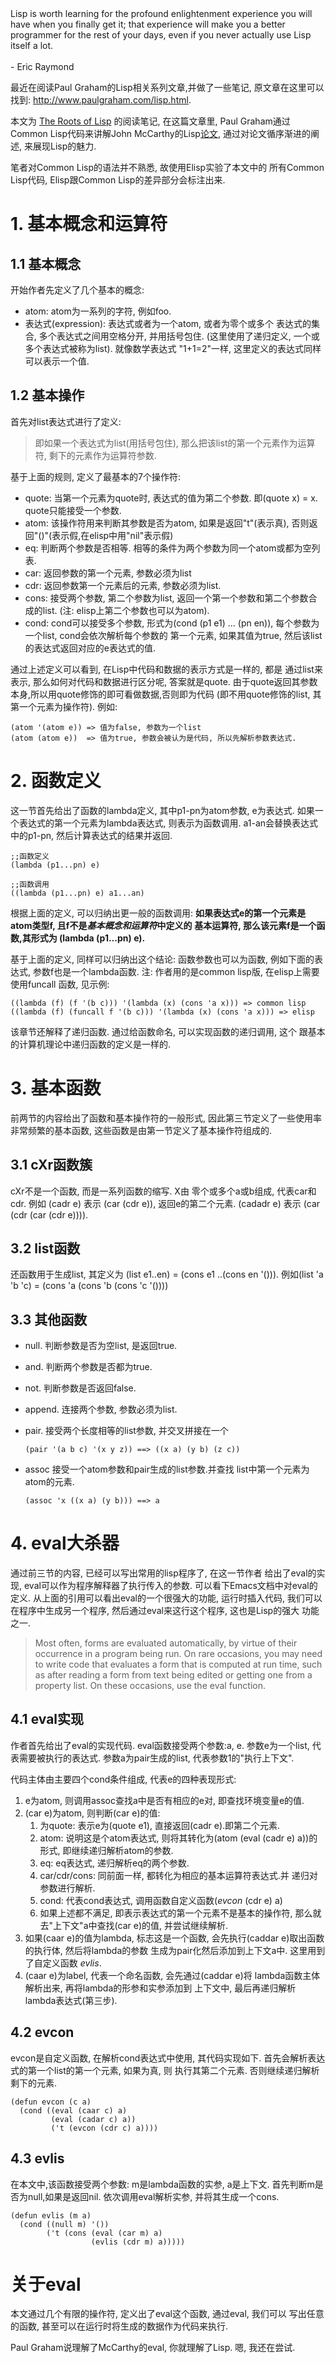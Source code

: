 # Created 2016-08-16 Tue 14:31
#+OPTIONS: num:nil
#+OPTIONS: ^:nil
#+OPTIONS: H:nil
#+OPTIONS: toc:nil
#+TITLE: 
#+AUTHOR: Zhengchao Xu
#+BEGIN_VERSE
Lisp is worth learning for the profound enlightenment experience you will have when you finally get it; that experience will make you a better programmer for the rest of your days, even if you never actually use Lisp itself a lot.

- Eric Raymond
#+END_VERSE

最近在阅读Paul Graham的Lisp相关系列文章,并做了一些笔记, 
原文章在这里可以找到: [[http://www.paulgraham.com/lisp.html]].

本文为 [[http://www.paulgraham.com/rootsoflisp.html][The Roots of Lisp]] 的阅读笔记, 在这篇文章里, 
Paul Graham通过Common Lisp代码来讲解John McCarthy的Lisp[[http://www-formal.stanford.edu/jmc/recursive.ps][论文]],
通过对论文循序渐进的阐述, 来展现Lisp的魅力.

笔者对Common Lisp的语法并不熟悉, 故使用Elisp实验了本文中的
所有Common Lisp代码, Elisp跟Common Lisp的差异部分会标注出来.

* 1. 基本概念和运算符
** 1.1 基本概念
开始作者先定义了几个基本的概念:
- atom: atom为一系列的字符, 例如foo.
- 表达式(expression): 表达式或者为一个atom, 或者为零个或多个
  表达式的集合, 多个表达式之间用空格分开, 并用括号包住.
  (这里使用了递归定义, 一个或多个表达式被称为list). 
  就像数学表达式 "1+1=2"一样, 这里定义的表达式同样可以表示一个值.
** 1.2 基本操作
首先对list表达式进行了定义:
#+BEGIN_QUOTE
即如果一个表达式为list(用括号包住),
那么把该list的第一个元素作为运算符, 剩下的元素作为运算符参数.
#+END_QUOTE

基于上面的规则, 定义了最基本的7个操作符:
- quote:
  当第一个元素为quote时, 表达式的值为第二个参数. 即(quote x) = x.
  quote只能接受一个参数.
- atom: 
  该操作符用来判断其参数是否为atom, 如果是返回"t"(表示真), 
  否则返回"()"(表示假,在elisp中用"nil"表示假)
- eq: 
  判断两个参数是否相等. 相等的条件为两个参数为同一个atom或都为空列表.
- car: 
  返回参数的第一个元素, 参数必须为list
- cdr: 
  返回参数第一个元素后的元素, 参数必须为list.
- cons:
  接受两个参数, 第二个参数为list, 返回一个第一个参数和第二个参数合成的list.
  (注: elisp上第二个参数也可以为atom).
- cond:
  cond可以接受多个参数, 形式为(cond (p1 e1) ... (pn en)), 
  每个参数为一个list, cond会依次解析每个参数的
  第一个元素, 如果其值为true, 然后该list的表达式返回对应的e表达式的值.

通过上述定义可以看到, 在Lisp中代码和数据的表示方式是一样的, 都是
通过list来表示, 那么如何对代码和数据进行区分呢, 答案就是quote.
由于quote返回其参数本身,所以用quote修饰的即可看做数据,否则即为代码
(即不用quote修饰的list, 其第一个元素为操作符). 例如:
#+BEGIN_EXAMPLE
(atom '(atom e)) => 值为false, 参数为一个list
(atom (atom e))  => 值为true, 参数会被认为是代码, 所以先解析参数表达式.
#+END_EXAMPLE

* 2. 函数定义
这一节首先给出了函数的lambda定义, 其中p1-pn为atom参数, e为表达式.
如果一个表达式的第一个元素为lambda表达式, 则表示为函数调用.
a1-an会替换表达式中的p1-pn, 然后计算表达式的结果并返回.
#+BEGIN_EXAMPLE
;;函数定义
(lambda (p1...pn) e)

;;函数调用
((lambda (p1...pn) e) a1...an)
#+END_EXAMPLE

根据上面的定义, 可以归纳出更一般的函数调用:
*如果表达式e的第一个元素是atom类型f, 且f不是[[1. 基本概念和运算符][基本概念和运算符]]中定义的*
*基本运算符, 那么该元素f是一个函数,其形式为 (lambda (p1...pn) e).*

基于上面的定义, 同样可以归纳出这个结论: 函数参数也可以为函数,
例如下面的表达式, 参数f也是一个lambda函数. 
注: 作者用的是common lisp版, 在elisp上需要使用funcall
函数, 见示例:
#+BEGIN_EXAMPLE
((lambda (f) (f '(b c))) '(lambda (x) (cons 'a x))) => common lisp
((lambda (f) (funcall f '(b c))) '(lambda (x) (cons 'a x))) => elisp
#+END_EXAMPLE

该章节还解释了递归函数. 通过给函数命名, 可以实现函数的递归调用, 这个
跟基本的计算机理论中递归函数的定义是一样的.
* 3. 基本函数
前两节的内容给出了函数和基本操作符的一般形式, 
因此第三节定义了一些使用率非常频繁的基本函数, 
这些函数是由第一节定义了基本操作符组成的.
** 3.1 cXr函数簇
cXr不是一个函数, 而是一系列函数的缩写. X由
零个或多个a或b组成, 代表car和cdr.
例如 (cadr e) 表示 (car (cdr e)), 返回e的第二个元素.
(cadadr e) 表示 (car (cdr (car (cdr e)))).
** 3.2 list函数
还函数用于生成list, 其定义为 (list e1..en) = (cons e1 ..(cons en '())).
例如(list 'a 'b 'c) = (cons 'a (cons 'b (cons 'c '())))
** 3.3 其他函数
- null. 判断参数是否为空list, 是返回true.
- and. 判断两个参数是否都为true.
- not. 判断参数是否返回false.
- append. 连接两个参数, 参数必须为list.
- pair. 接受两个长度相等的list参数, 并交叉拼接在一个
  #+BEGIN_EXAMPLE
  (pair '(a b c) '(x y z)) ==> ((x a) (y b) (z c))
  #+END_EXAMPLE
- assoc 接受一个atom参数和pair生成的list参数.并查找
  list中第一个元素为atom的元素.
  #+BEGIN_EXAMPLE 
  (assoc 'x ((x a) (y b))) ==> a
  #+END_EXAMPLE
* 4. eval大杀器
通过前三节的内容, 已经可以写出常用的lisp程序了, 在这一节作者
给出了eval的实现, eval可以作为程序解释器了执行传入的参数. 
可以看下Emacs文档中对eval的定义.
从上面的引用可以看出eval的一个很强大的功能, 运行时插入代码, 我们可以
在程序中生成另一个程序, 然后通过eval来这行这个程序, 这也是Lisp的强大
功能之一.
#+BEGIN_QUOTE
Most often, forms are evaluated automatically, 
by virtue of their occurrence in a program being run. 
On rare occasions, you may need to write code that evaluates 
a form that is computed at run time, such as after reading 
a form from text being edited or getting one from a property list. 
On these occasions, use the eval function. 
#+END_QUOTE

** 4.1 eval实现
作者首先给出了eval的实现代码. eval函数接受两个参数:a, e. 
参数e为一个list, 代表需要被执行的表达式. 
参数a为pair生成的list, 代表参数1的"执行上下文".

[[file:../../../../public/img/eval.png]]

代码主体由主要四个cond条件组成, 代表e的四种表现形式:
1. e为atom, 则调用assoc查找a中是否有相应的e对, 
   即查找环境变量e的值.
2. (car e)为atom, 则判断(car e)的值:
   1. 为quote: 表示e为(quote e1), 直接返回(cadr e).即第二个元素.
   2. atom: 说明这是个atom表达式, 则将其转化为(atom (eval (cadr e) a))的
      形式, 即继续递归解析atom的参数.
   3. eq: eq表达式, 递归解析eq的两个参数.
   4. car/cdr/cons: 同前面一样, 都转化为相应的基本运算符表达式.并
      递归对参数进行解析.
   5. cond: 代表cond表达式, 调用函数自定义函数([[4.2 evcon][evcon]] (cdr e) a)
   6. 如果上述都不满足, 即表示表达式的第一个元素不是基本的操作符, 
      那么就去"上下文"a中查找(car e)的值, 并尝试继续解析.
3. 如果(caar e)的值为lambda, 标志这是一个函数, 
   会先执行(caddar e)取出函数的执行体, 然后将lambda的参数
   生成为pair化然后添加到上下文a中. 这里用到了自定义函数
   [[4.3 evlis][evlis]].
4. (caar e)为label, 代表一个命名函数, 会先通过(caddar e)将
   lambda函数主体解析出来, 再将lambda的形参和实参添加到
   上下文中, 最后再递归解析lambda表达式(第三步).
** 4.2 evcon
evcon是自定义函数, 在解析cond表达式中使用, 其代码实现如下.
首先会解析表达式的第一个list的第一个元素, 如果为真, 则
执行其第二个元素. 否则继续递归解析剩下的元素.
#+BEGIN_EXAMPLE
(defun evcon (c a)
  (cond ((eval (caar c) a)
         (eval (cadar c) a))
         ('t (evcon (cdr c) a))))
#+END_EXAMPLE
** 4.3 evlis
在本文中,该函数接受两个参数: m是lambda函数的实参, a是上下文.
首先判断m是否为null,如果是返回nil. 依次调用eval解析实参,
并将其生成一个cons.
#+BEGIN_EXAMPLE
(defun evlis (m a)
  (cond ((null m) '())
        ('t (cons (eval (car m) a)
                  (evlis (cdr m) a)))))
#+END_EXAMPLE
* 关于eval
本文通过几个有限的操作符, 定义出了eval这个函数, 通过eval, 我们可以
写出任意的函数, 甚至可以在运行时将生成的数据作为代码来执行.

Paul Graham说理解了McCarthy的eval, 你就理解了Lisp. 
嗯, 我还在尝试.
